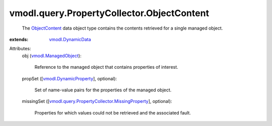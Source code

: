 .. _ObjectContent: ../../../vmodl/query/PropertyCollector/ObjectContent.rst

.. _vmodl.DynamicData: ../../../vmodl/DynamicData.rst

.. _vmodl.ManagedObject: ../../../vim.ExtensibleManagedObject.rst

.. _vmodl.DynamicProperty: ../../../vmodl/DynamicProperty.rst

.. _vmodl.query.PropertyCollector.MissingProperty: ../../../vmodl/query/PropertyCollector/MissingProperty.rst


vmodl.query.PropertyCollector.ObjectContent
===========================================
  The `ObjectContent`_ data object type contains the contents retrieved for a single managed object.
:extends: vmodl.DynamicData_

Attributes:
    obj (`vmodl.ManagedObject`_):

       Reference to the managed object that contains properties of interest.
    propSet ([`vmodl.DynamicProperty`_], optional):

       Set of name-value pairs for the properties of the managed object.
    missingSet ([`vmodl.query.PropertyCollector.MissingProperty`_], optional):

       Properties for which values could not be retrieved and the associated fault.
